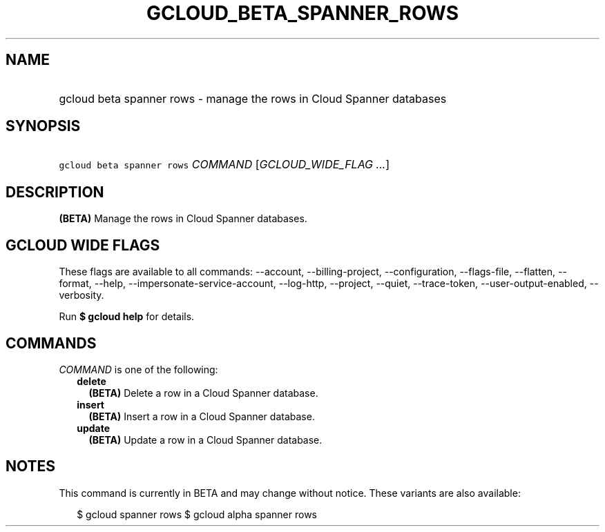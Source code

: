 
.TH "GCLOUD_BETA_SPANNER_ROWS" 1



.SH "NAME"
.HP
gcloud beta spanner rows \- manage the rows in Cloud Spanner databases



.SH "SYNOPSIS"
.HP
\f5gcloud beta spanner rows\fR \fICOMMAND\fR [\fIGCLOUD_WIDE_FLAG\ ...\fR]



.SH "DESCRIPTION"

\fB(BETA)\fR Manage the rows in Cloud Spanner databases.



.SH "GCLOUD WIDE FLAGS"

These flags are available to all commands: \-\-account, \-\-billing\-project,
\-\-configuration, \-\-flags\-file, \-\-flatten, \-\-format, \-\-help,
\-\-impersonate\-service\-account, \-\-log\-http, \-\-project, \-\-quiet,
\-\-trace\-token, \-\-user\-output\-enabled, \-\-verbosity.

Run \fB$ gcloud help\fR for details.



.SH "COMMANDS"

\f5\fICOMMAND\fR\fR is one of the following:

.RS 2m
.TP 2m
\fBdelete\fR
\fB(BETA)\fR Delete a row in a Cloud Spanner database.

.TP 2m
\fBinsert\fR
\fB(BETA)\fR Insert a row in a Cloud Spanner database.

.TP 2m
\fBupdate\fR
\fB(BETA)\fR Update a row in a Cloud Spanner database.


.RE
.sp

.SH "NOTES"

This command is currently in BETA and may change without notice. These variants
are also available:

.RS 2m
$ gcloud spanner rows
$ gcloud alpha spanner rows
.RE

